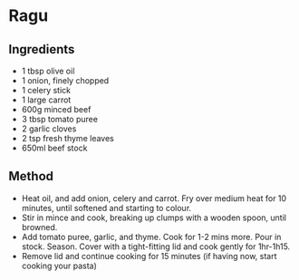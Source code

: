 * Ragu

** Ingredients

- 1 tbsp olive oil
- 1 onion, finely chopped
- 1 celery stick
- 1 large carrot
- 600g minced beef
- 3 tbsp tomato puree
- 2 garlic cloves
- 2 tsp fresh thyme leaves
- 650ml beef stock

** Method

- Heat oil, and add onion, celery and carrot. Fry over medium heat for
  10 minutes, until softened and starting to colour.
- Stir in mince and cook, breaking up clumps with a wooden spoon, until
  browned.
- Add tomato puree, garlic, and thyme. Cook for 1-2 mins more. Pour in
  stock. Season. Cover with a tight-fitting lid and cook gently for
  1hr-1h15.
- Remove lid and continue cooking for 15 minutes (if having now, start
  cooking your pasta)
